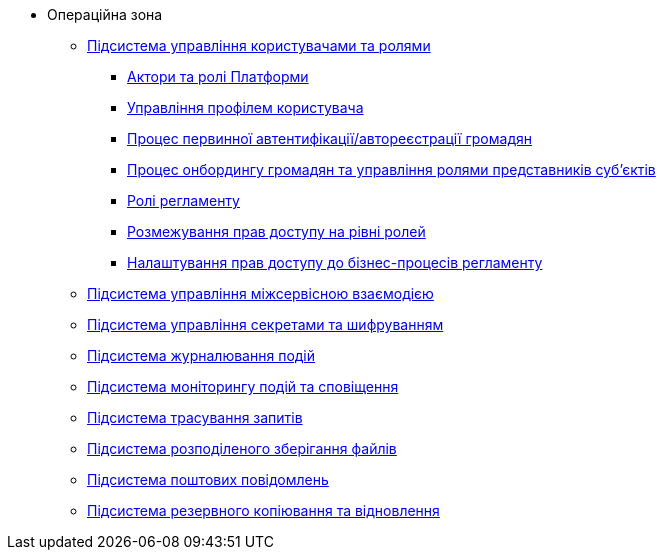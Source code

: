 **** Операційна зона
***** xref:arch:architecture/platform/operational/user-management/overview.adoc[Підсистема управління користувачами та ролями]
****** xref:arch:architecture/platform/operational/user-management/platform-actors-roles.adoc[Актори та ролі Платформи]
****** xref:arch:architecture/platform/operational/user-management/user-profile.adoc[Управління профілем користувача]
****** xref:arch:architecture/platform/operational/user-management/citizen-authentication.adoc[Процес первинної автентифікації/автореєстрації громадян]
****** xref:arch:architecture/platform/operational/user-management/citizen-onboarding.adoc[Процес онбордингу громадян та управління ролями представників суб'єктів]
****** xref:arch:architecture/platform/operational/user-management/registry-roles.adoc[Ролі регламенту]
****** xref:arch:architecture/platform/operational/user-management/auth.adoc[Розмежування прав доступу на рівні ролей]
****** xref:arch:architecture/platform/operational/user-management/registry-authz.adoc[Налаштування прав доступу до бізнес-процесів регламенту]
***** xref:arch:architecture/platform/operational/service-mesh/overview.adoc[Підсистема управління міжсервісною взаємодією]
***** xref:arch:architecture/platform/operational/secret-management/overview.adoc[Підсистема управління секретами та шифруванням]
***** xref:arch:architecture/platform/operational/logging/overview.adoc[Підсистема журналювання подій]
***** xref:arch:architecture/platform/operational/monitoring/overview.adoc[Підсистема моніторингу подій та сповіщення]
***** xref:arch:architecture/platform/operational/distributed-tracing/overview.adoc[Підсистема трасування запитів]
***** xref:arch:architecture/platform/operational/distributed-filesystem/overview.adoc[Підсистема розподіленого зберігання файлів]
***** xref:arch:architecture/platform/operational/mail-delivery/overview.adoc[Підсистема поштових повідомлень]
***** xref:arch:architecture/platform/operational/backup-recovery/overview.adoc[Підсистема резервного копіювання та відновлення]